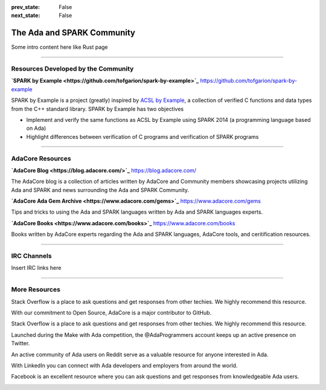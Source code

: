 .. meta::
  :author: AdaCore

:prev_state: False
:next_state: False

The Ada and SPARK Community 
============================

Some intro content here like Rust page

----------------

Resources Developed by the Community
-------------------------------------

**`SPARK by Example <https://github.com/tofgarion/spark-by-example>`_**
https://github.com/tofgarion/spark-by-example

SPARK by Example is a project (greatly) inspired by `ACSL by Example <https://github.com/fraunhoferfokus/acsl-by-example>`_, a collection of verified C functions and data types from the C++ standard library. SPARK by Example has two objectives

- Implement and verify the same functions as ACSL by Example using SPARK 2014 (a programming language based on Ada)
- Highlight differences between verification of C programs and verification of SPARK programs



----------------

AdaCore Resources
-------------------

**`AdaCore Blog <https://blog.adacore.com/>`_**
https://blog.adacore.com/

The AdaCore blog is a collection of articles written by AdaCore and Community members showcasing projects utilizing Ada and SPARK and news surrounding the Ada and SPARK Community. 


**`AdaCore Ada Gem Archive <https://www.adacore.com/gems>`_**
https://www.adacore.com/gems

Tips and tricks to using the Ada and SPARK languages written by Ada and SPARK languages experts.


**`AdaCore Books <https://www.adacore.com/books>`_**
https://www.adacore.com/books

Books written by AdaCore experts regarding the Ada and SPARK languages, AdaCore tools, and ceritification resources.

----------------

IRC Channels
-------------

Insert IRC links here

-----------------

More Resources
----------------

.. raw:: html

  <a href="https://stackoverflow.com/questions/tagged/ada"><i class="fab fa-stack-overflow"></i> Ada on Stack Overflow</a>

Stack Overflow is a place to ask questions and get responses from other techies. We highly recommend this resource.


.. raw:: html

  <a href="https://github.com/AdaCore"><i class="fab fa-github"></i> AdaCore on Github</a>

With our commitment to Open Source, AdaCore is a major contributor to GitHub.


.. raw:: html

  <a href="https://stackoverflow.com/questions/tagged/ada"><i class="fab fa-twitter"></i> Ada on Stack Overflow</a>

Stack Overflow is a place to ask questions and get responses from other techies. We highly recommend this resource.


.. raw:: html

  <a href="https://twitter.com/adaprogrammers"><i class="fab fa-stack-overflow"></i> @AdaProgrammers</a>

Launched during the Make with Ada competition, the @AdaProgrammers account keeps up an active presence on Twitter.


.. raw:: html

  <a href="https://www.reddit.com/r/ada/"><i class="fab fa-reddit"></i> Ada on Reddit</a>

An active community of Ada users on Reddit serve as a valuable resource for anyone interested in Ada.


.. raw:: html

  <a href="https://www.linkedin.com/groups/114211"><i class="fab fa-linkedin-in"></i> Ada on LinkedIn</a>

With LinkedIn you can connect with Ada developers and employers from around the world. 


.. raw:: html

  <a href="https://www.facebook.com/adapassion/"><i class="fab fa-facebook"></i> 'Ada Passion' on Facebook</a>

Facebook is an excellent resource where you can ask questions and get responses from knowledgeable Ada users.



.. container:: mwac-banner

    .. image:: https://www.adacore.com/uploads/page_content/MWAC-banner.png
        :target: https://www.makewithada.org
        :width: 100pc